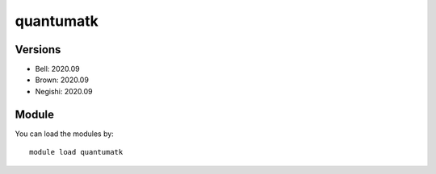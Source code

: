 .. _backbone-label:

quantumatk
==============================

Versions
~~~~~~~~
- Bell: 2020.09
- Brown: 2020.09
- Negishi: 2020.09

Module
~~~~~~~~
You can load the modules by::

    module load quantumatk

